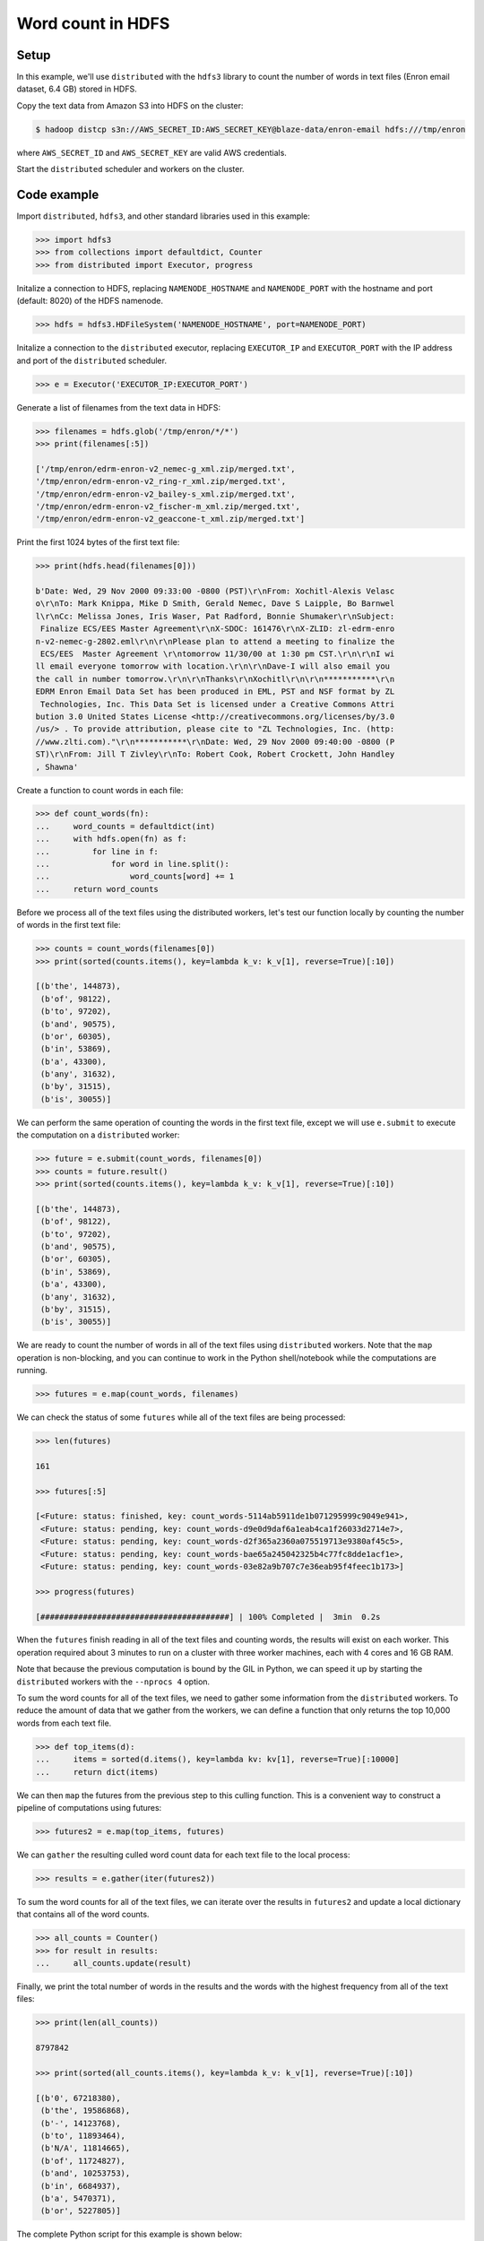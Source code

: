 Word count in HDFS
==================

Setup
-----

In this example, we'll use ``distributed`` with the ``hdfs3`` library to count
the number of words in text files (Enron email dataset, 6.4 GB) stored in HDFS.

Copy the text data from Amazon S3 into HDFS on the cluster:

.. code-block:: bash

   $ hadoop distcp s3n://AWS_SECRET_ID:AWS_SECRET_KEY@blaze-data/enron-email hdfs:///tmp/enron

where ``AWS_SECRET_ID`` and ``AWS_SECRET_KEY`` are valid AWS credentials.

Start the ``distributed`` scheduler and workers on the cluster.

Code example
------------

Import ``distributed``, ``hdfs3``, and other standard libraries used in this example:

.. code-block:: python

   >>> import hdfs3
   >>> from collections import defaultdict, Counter
   >>> from distributed import Executor, progress

Initalize a connection to HDFS, replacing ``NAMENODE_HOSTNAME`` and
``NAMENODE_PORT`` with the hostname and port (default: 8020) of the HDFS
namenode.

.. code-block:: python

   >>> hdfs = hdfs3.HDFileSystem('NAMENODE_HOSTNAME', port=NAMENODE_PORT)

Initalize a connection to the ``distributed`` executor, replacing
``EXECUTOR_IP`` and ``EXECUTOR_PORT`` with the IP address and port of the
``distributed`` scheduler.

.. code-block:: python

   >>> e = Executor('EXECUTOR_IP:EXECUTOR_PORT')

Generate a list of filenames from the text data in HDFS:

.. code-block:: python

   >>> filenames = hdfs.glob('/tmp/enron/*/*')
   >>> print(filenames[:5])

   ['/tmp/enron/edrm-enron-v2_nemec-g_xml.zip/merged.txt',
   '/tmp/enron/edrm-enron-v2_ring-r_xml.zip/merged.txt',
   '/tmp/enron/edrm-enron-v2_bailey-s_xml.zip/merged.txt',
   '/tmp/enron/edrm-enron-v2_fischer-m_xml.zip/merged.txt',
   '/tmp/enron/edrm-enron-v2_geaccone-t_xml.zip/merged.txt']

Print the first 1024 bytes of the first text file:

.. code-block:: python

   >>> print(hdfs.head(filenames[0]))

   b'Date: Wed, 29 Nov 2000 09:33:00 -0800 (PST)\r\nFrom: Xochitl-Alexis Velasc
   o\r\nTo: Mark Knippa, Mike D Smith, Gerald Nemec, Dave S Laipple, Bo Barnwel
   l\r\nCc: Melissa Jones, Iris Waser, Pat Radford, Bonnie Shumaker\r\nSubject:
    Finalize ECS/EES Master Agreement\r\nX-SDOC: 161476\r\nX-ZLID: zl-edrm-enro
   n-v2-nemec-g-2802.eml\r\n\r\nPlease plan to attend a meeting to finalize the
    ECS/EES  Master Agreement \r\ntomorrow 11/30/00 at 1:30 pm CST.\r\n\r\nI wi
   ll email everyone tomorrow with location.\r\n\r\nDave-I will also email you 
   the call in number tomorrow.\r\n\r\nThanks\r\nXochitl\r\n\r\n***********\r\n
   EDRM Enron Email Data Set has been produced in EML, PST and NSF format by ZL
    Technologies, Inc. This Data Set is licensed under a Creative Commons Attri
   bution 3.0 United States License <http://creativecommons.org/licenses/by/3.0
   /us/> . To provide attribution, please cite to "ZL Technologies, Inc. (http:
   //www.zlti.com)."\r\n***********\r\nDate: Wed, 29 Nov 2000 09:40:00 -0800 (P
   ST)\r\nFrom: Jill T Zivley\r\nTo: Robert Cook, Robert Crockett, John Handley
   , Shawna'

Create a function to count words in each file:

.. code-block:: python

   >>> def count_words(fn):
   ...     word_counts = defaultdict(int)
   ...     with hdfs.open(fn) as f:
   ...         for line in f:
   ...             for word in line.split():
   ...                 word_counts[word] += 1
   ...     return word_counts

Before we process all of the text files using the distributed workers, let's
test our function locally by counting the number of words in the first text
file:

.. code-block:: python

   >>> counts = count_words(filenames[0])
   >>> print(sorted(counts.items(), key=lambda k_v: k_v[1], reverse=True)[:10])

   [(b'the', 144873),
    (b'of', 98122),
    (b'to', 97202),
    (b'and', 90575),
    (b'or', 60305),
    (b'in', 53869),
    (b'a', 43300),
    (b'any', 31632),
    (b'by', 31515),
    (b'is', 30055)]

We can perform the same operation of counting the words in the first text file,
except we will use ``e.submit`` to execute the computation on a ``distributed``
worker:

.. code-block:: python

   >>> future = e.submit(count_words, filenames[0])
   >>> counts = future.result()
   >>> print(sorted(counts.items(), key=lambda k_v: k_v[1], reverse=True)[:10])

   [(b'the', 144873),
    (b'of', 98122),
    (b'to', 97202),
    (b'and', 90575),
    (b'or', 60305),
    (b'in', 53869),
    (b'a', 43300),
    (b'any', 31632),
    (b'by', 31515),
    (b'is', 30055)]

We are ready to count the number of words in all of the text files using
``distributed`` workers. Note that the ``map`` operation is non-blocking, and
you can continue to work in the Python shell/notebook while the computations
are running.

.. code-block:: python

   >>> futures = e.map(count_words, filenames)

We can check the status of some ``futures`` while all of the text files are
being processed:

.. code-block:: python

   >>> len(futures)

   161

   >>> futures[:5]

   [<Future: status: finished, key: count_words-5114ab5911de1b071295999c9049e941>,
    <Future: status: pending, key: count_words-d9e0d9daf6a1eab4ca1f26033d2714e7>,
    <Future: status: pending, key: count_words-d2f365a2360a075519713e9380af45c5>,
    <Future: status: pending, key: count_words-bae65a245042325b4c77fc8dde1acf1e>,
    <Future: status: pending, key: count_words-03e82a9b707c7e36eab95f4feec1b173>]

   >>> progress(futures)

   [########################################] | 100% Completed |  3min  0.2s

When the ``futures`` finish reading in all of the text files and counting
words, the results will exist on each worker. This operation required about
3 minutes to run on a cluster with three worker machines, each with 4 cores
and 16 GB RAM.

Note that because the previous computation is bound by the GIL in Python, we
can speed it up by starting the ``distributed`` workers with the ``--nprocs 4``
option.

To sum the word counts for all of the text files, we need to gather some
information from the ``distributed`` workers. To reduce the amount of data
that we gather from the workers, we can define a function that only returns the
top 10,000 words from each text file.

.. code-block:: python

   >>> def top_items(d):
   ...     items = sorted(d.items(), key=lambda kv: kv[1], reverse=True)[:10000]
   ...     return dict(items)

We can then ``map`` the futures from the previous step to this culling
function. This is a convenient way to construct a pipeline of computations
using futures:

.. code-block:: python

   >>> futures2 = e.map(top_items, futures)

We can ``gather`` the resulting culled word count data for each text file to
the local process:

.. code-block:: python

   >>> results = e.gather(iter(futures2))

To sum the word counts for all of the text files, we can iterate over the
results in ``futures2`` and update a local dictionary that contains all of the
word counts.

.. code-block:: python

   >>> all_counts = Counter()
   >>> for result in results:
   ...     all_counts.update(result)

Finally, we print the total number of words in the results and the words with
the highest frequency from all of the text files:

.. code-block:: python

   >>> print(len(all_counts))

   8797842

   >>> print(sorted(all_counts.items(), key=lambda k_v: k_v[1], reverse=True)[:10])

   [(b'0', 67218380),
    (b'the', 19586868),
    (b'-', 14123768),
    (b'to', 11893464),
    (b'N/A', 11814665),
    (b'of', 11724827),
    (b'and', 10253753),
    (b'in', 6684937),
    (b'a', 5470371),
    (b'or', 5227805)]

The complete Python script for this example is shown below:

.. code-block:: python

   # word-count.py   

   import hdfs3
   from collections import defaultdict, Counter
   from distributed import Executor, progress

   hdfs = hdfs3.HDFileSystem('NAMENODE_HOSTNAME', port=NAMENODE_PORT)
   e = Executor('EXECUTOR_IP:EXECUTOR_PORT')

   filenames = hdfs.glob('/tmp/enron/*/*')
   print(filenames[:5])
   print(hdfs.head(filenames[0]))


   def count_words(fn):
       word_counts = defaultdict(int)
       with hdfs.open(fn) as f:
           for line in f:
               for word in line.split():
                   word_counts[word] += 1
       return word_counts

   counts = count_words(filenames[0])
   print(sorted(counts.items(), key=lambda k_v: k_v[1], reverse=True)[:10])

   future = e.submit(count_words, filenames[0])
   counts = future.result()
   print(sorted(counts.items(), key=lambda k_v: k_v[1], reverse=True)[:10])

   futures = e.map(count_words, filenames)
   len(futures)
   futures[:5]
   progress(futures)


   def top_items(d):
       items = sorted(d.items(), key=lambda kv: kv[1], reverse=True)[:10000]
       return dict(items)

   futures2 = e.map(top_items, futures)
   results = e.gather(iter(futures2))

   all_counts = Counter()
   for result in results:
       all_counts.update(result)

   print(len(all_counts))

   print(sorted(all_counts.items(), key=lambda k_v: k_v[1], reverse=True)[:10])
